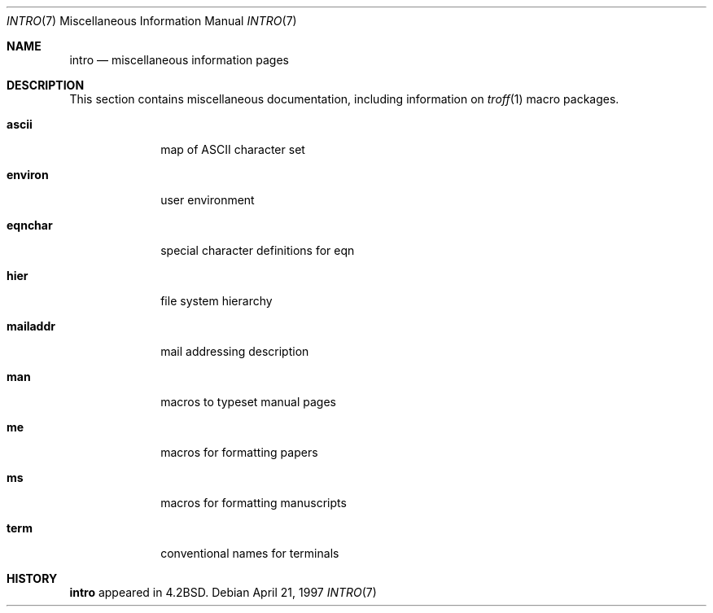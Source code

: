 .\"	$NetBSD: intro.7,v 1.7 1999/03/15 08:22:21 garbled Exp $
.\"
.\" Copyright (c) 1983, 1990, 1993
.\"	The Regents of the University of California.  All rights reserved.
.\"
.\" Redistribution and use in source and binary forms, with or without
.\" modification, are permitted provided that the following conditions
.\" are met:
.\" 1. Redistributions of source code must retain the above copyright
.\"    notice, this list of conditions and the following disclaimer.
.\" 2. Redistributions in binary form must reproduce the above copyright
.\"    notice, this list of conditions and the following disclaimer in the
.\"    documentation and/or other materials provided with the distribution.
.\" 3. All advertising materials mentioning features or use of this software
.\"    must display the following acknowledgement:
.\"	This product includes software developed by the University of
.\"	California, Berkeley and its contributors.
.\" 4. Neither the name of the University nor the names of its contributors
.\"    may be used to endorse or promote products derived from this software
.\"    without specific prior written permission.
.\"
.\" THIS SOFTWARE IS PROVIDED BY THE REGENTS AND CONTRIBUTORS ``AS IS'' AND
.\" ANY EXPRESS OR IMPLIED WARRANTIES, INCLUDING, BUT NOT LIMITED TO, THE
.\" IMPLIED WARRANTIES OF MERCHANTABILITY AND FITNESS FOR A PARTICULAR PURPOSE
.\" ARE DISCLAIMED.  IN NO EVENT SHALL THE REGENTS OR CONTRIBUTORS BE LIABLE
.\" FOR ANY DIRECT, INDIRECT, INCIDENTAL, SPECIAL, EXEMPLARY, OR CONSEQUENTIAL
.\" DAMAGES (INCLUDING, BUT NOT LIMITED TO, PROCUREMENT OF SUBSTITUTE GOODS
.\" OR SERVICES; LOSS OF USE, DATA, OR PROFITS; OR BUSINESS INTERRUPTION)
.\" HOWEVER CAUSED AND ON ANY THEORY OF LIABILITY, WHETHER IN CONTRACT, STRICT
.\" LIABILITY, OR TORT (INCLUDING NEGLIGENCE OR OTHERWISE) ARISING IN ANY WAY
.\" OUT OF THE USE OF THIS SOFTWARE, EVEN IF ADVISED OF THE POSSIBILITY OF
.\" SUCH DAMAGE.
.\"
.\"     @(#)intro.7	8.1 (Berkeley) 6/5/93
.\"
.Dd April 21, 1997
.Dt INTRO 7
.Os
.Sh NAME
.Nm intro
.Nd miscellaneous information pages
.Sh DESCRIPTION
This section contains miscellaneous documentation, including
information on
.Xr troff 1
macro packages.
.Pp
.Bl -tag -width mailaddr
.It Sy ascii
map of ASCII character set
.It Sy environ
user environment
.It Sy eqnchar
special character definitions for eqn
.It Sy hier
file system hierarchy
.It Sy mailaddr
mail addressing description
.It Sy man
macros to typeset manual pages
.It Sy \&me
macros for formatting papers
.It Sy \&ms
macros for formatting manuscripts
.It Sy term
conventional names for terminals
.El
.Sh HISTORY
.Nm intro
appeared in
.Bx 4.2 .
